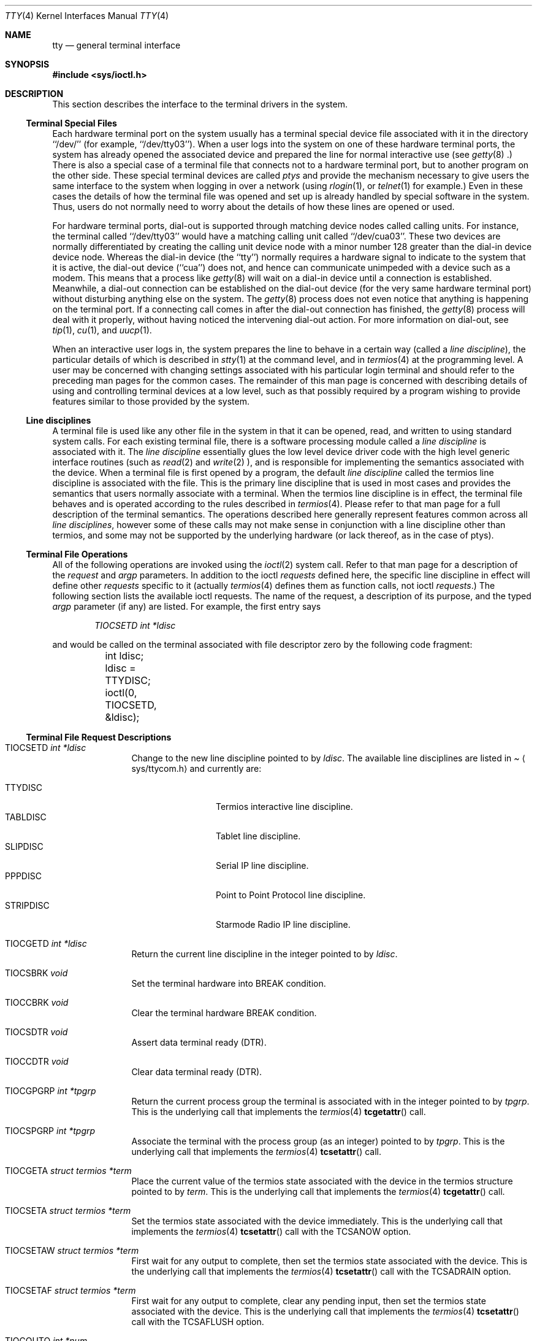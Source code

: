 .\"	$OpenBSD: tty.4,v 1.6 1998/02/16 20:31:59 deraadt Exp $
.\"	$NetBSD: tty.4,v 1.4 1996/03/19 04:26:01 paulus Exp $
.\"
.\" Copyright (c) 1991, 1992, 1993
.\"	The Regents of the University of California.  All rights reserved.
.\"
.\" Redistribution and use in source and binary forms, with or without
.\" modification, are permitted provided that the following conditions
.\" are met:
.\" 1. Redistributions of source code must retain the above copyright
.\"    notice, this list of conditions and the following disclaimer.
.\" 2. Redistributions in binary form must reproduce the above copyright
.\"    notice, this list of conditions and the following disclaimer in the
.\"    documentation and/or other materials provided with the distribution.
.\" 3. All advertising materials mentioning features or use of this software
.\"    must display the following acknowledgement:
.\"	This product includes software developed by the University of
.\"	California, Berkeley and its contributors.
.\" 4. Neither the name of the University nor the names of its contributors
.\"    may be used to endorse or promote products derived from this software
.\"    without specific prior written permission.
.\"
.\" THIS SOFTWARE IS PROVIDED BY THE REGENTS AND CONTRIBUTORS ``AS IS'' AND
.\" ANY EXPRESS OR IMPLIED WARRANTIES, INCLUDING, BUT NOT LIMITED TO, THE
.\" IMPLIED WARRANTIES OF MERCHANTABILITY AND FITNESS FOR A PARTICULAR PURPOSE
.\" ARE DISCLAIMED.  IN NO EVENT SHALL THE REGENTS OR CONTRIBUTORS BE LIABLE
.\" FOR ANY DIRECT, INDIRECT, INCIDENTAL, SPECIAL, EXEMPLARY, OR CONSEQUENTIAL
.\" DAMAGES (INCLUDING, BUT NOT LIMITED TO, PROCUREMENT OF SUBSTITUTE GOODS
.\" OR SERVICES; LOSS OF USE, DATA, OR PROFITS; OR BUSINESS INTERRUPTION)
.\" HOWEVER CAUSED AND ON ANY THEORY OF LIABILITY, WHETHER IN CONTRACT, STRICT
.\" LIABILITY, OR TORT (INCLUDING NEGLIGENCE OR OTHERWISE) ARISING IN ANY WAY
.\" OUT OF THE USE OF THIS SOFTWARE, EVEN IF ADVISED OF THE POSSIBILITY OF
.\" SUCH DAMAGE.
.\"
.\"     @(#)tty.4	8.3 (Berkeley) 4/19/94
.\"
.Dd August 14, 1992
.Dt TTY 4
.Os BSD 4
.Sh NAME
.Nm tty
.Nd general terminal interface
.Sh SYNOPSIS
.Fd #include <sys/ioctl.h>
.Sh DESCRIPTION
This section describes the interface to the terminal drivers
in the system.
.Ss Terminal Special Files
Each hardware terminal port on the system usually has a terminal special device
file associated with it in the directory ``/dev/'' (for
example, ``/dev/tty03'').
When a user logs into
the system on one of these hardware terminal ports, the system has already
opened the associated device and prepared the line for normal interactive
use (see
.Xr getty 8 .)
There is also a special case of a terminal file that connects not to
a hardware terminal port, but to another program on the other side.
These special terminal devices are called
.Em ptys
and provide the mechanism necessary to give users the same interface to the
system when logging in over a network (using
.Xr rlogin 1 ,
or
.Xr telnet 1
for example.)  Even in these cases the details of how the terminal
file was opened and set up is already handled by special software
in the system.
Thus, users do not normally need to worry about the details of
how these lines are opened or used.
.Pp
For hardware terminal ports, dial-out is supported through matching
device nodes called calling units.  For instance, the terminal called
``/dev/tty03'' would have a matching calling unit called ``/dev/cua03''.
These two devices are normally differentiated by creating the calling
unit device node with a minor number 128 greater than the dial-in
device device node.  Whereas the dial-in device (the ``tty'') normally
requires a hardware signal to indicate to the system that it is active,
the dial-out device (``cua'') does not, and hence can communicate unimpeded
with a device such as a modem.  This means that a process like
.Xr getty 8
will wait on a dial-in device until a connection is established.
Meanwhile, a dial-out connection can be established on the dial-out
device (for the very same hardware terminal port) without disturbing
anything else on the system.  The
.Xr getty 8
process does not even notice that anything is happening on the terminal
port.  If a connecting call comes in after the dial-out connection has
finished, the
.Xr getty 8
process will deal with it properly, without having noticed the
intervening dial-out action.
For more information on dial-out, see
.Xr tip 1 ,
.Xr cu 1 ,
and
.Xr uucp 1 .
.Pp
When an interactive user logs in, the system prepares the line to
behave in a certain way (called a
.Em "line discipline" ) ,
the particular details of which is described in
.Xr stty 1
at the command level, and in
.Xr termios 4
at the programming level.  A user may be concerned with changing
settings associated with his particular login terminal and should refer
to the preceding man pages for the common cases.  The remainder of
this man page is concerned
with describing details of using and controlling terminal devices
at a low level, such as that possibly required by a program wishing
to provide features similar to those provided by the system.
.Ss Line disciplines
A terminal file is used like any other file in the system in that
it can be opened, read, and written to using standard system
calls.  For each existing terminal file, there is a software processing module
called a
.Em "line discipline"
is associated with it.  The
.Em "line discipline"
essentially glues the low level device driver code with the high
level generic interface routines (such as
.Xr read 2
and
.Xr write 2 ),
and is responsible for implementing the semantics associated
with the device.  When a terminal file is first opened by a program,
the default
.Em "line discipline"
called the
.Dv termios
line discipline is associated with the file.  This is the primary
line discipline that is used in most cases and provides the semantics
that users normally associate with a terminal.  When the
.Dv termios
line discipline is in effect, the terminal file behaves and is
operated according to the rules described in
.Xr termios 4 .
Please refer to that man page for a full description of the terminal
semantics.
The operations described here
generally represent features common
across all
.Em "line disciplines" ,
however some of these calls may not
make sense in conjunction with a line discipline other than
.Dv termios ,
and some may not be supported by the underlying
hardware (or lack thereof, as in the case of ptys).
.Ss Terminal File Operations
All of the following operations are invoked using the
.Xr ioctl 2
system call.  Refer to that man page for a description of
the
.Em request
and
.Em argp
parameters.
In addition to the ioctl
.Em requests
defined here, the specific line discipline
in effect will define other
.Em requests
specific to it (actually
.Xr termios 4
defines them as function calls, not ioctl
.Em requests . )
The following section lists the available ioctl requests.  The
name of the request, a description of its purpose, and the typed
.Em argp
parameter (if any)
are listed.  For example, the first entry says
.Pp
.D1 Em "TIOCSETD int *ldisc"
.Pp
and would be called on the terminal associated with
file descriptor zero by the following code fragment:
.Bd -literal
	int ldisc;

	ldisc = TTYDISC;
	ioctl(0, TIOCSETD, &ldisc);
.Ed
.Ss Terminal File Request Descriptions
.Bl -tag -width TIOCGWINSZ
.It Dv TIOCSETD Fa int *ldisc
Change to the new line discipline pointed to by
.Fa ldisc .
The available line disciplines are listed in
.Pa Aq sys/ttycom.h
and currently are:
.Pp
.Bl -tag -width TIOCGWINSZ -compact
.It TTYDISC
Termios interactive line discipline.
.It TABLDISC
Tablet line discipline.
.It SLIPDISC
Serial IP line discipline.
.It PPPDISC
Point to Point Protocol line discipline.
.It STRIPDISC
Starmode Radio IP line discipline.
.El
.Pp
.It Dv TIOCGETD Fa int *ldisc
Return the current line discipline in the integer pointed to by
.Fa ldisc .
.It Dv TIOCSBRK Fa void
Set the terminal hardware into BREAK condition.
.It Dv TIOCCBRK Fa void
Clear the terminal hardware BREAK condition.
.It Dv TIOCSDTR Fa void
Assert data terminal ready (DTR).
.It Dv TIOCCDTR Fa void
Clear data terminal ready (DTR).
.It Dv TIOCGPGRP Fa int *tpgrp
Return the current process group the terminal is associated
with in the integer pointed to by
.Fa tpgrp .
This is the underlying call that implements the
.Xr termios 4
.Fn tcgetattr
call.
.It Dv TIOCSPGRP Fa int *tpgrp
Associate the terminal with the process group (as an integer) pointed to by
.Fa tpgrp .
This is the underlying call that implements the
.Xr termios 4
.Fn tcsetattr
call.
.It Dv TIOCGETA Fa struct termios *term
Place the current value of the termios state associated with the
device in the termios structure pointed to by
.Fa term .
This is the underlying call that implements the
.Xr termios 4
.Fn tcgetattr
call.
.It Dv TIOCSETA Fa struct termios *term
Set the termios state associated with the device immediately.
This is the underlying call that implements the
.Xr termios 4
.Fn tcsetattr
call with the
.Dv TCSANOW
option.
.It Dv TIOCSETAW Fa struct termios *term
First wait for any output to complete, then set the termios state
associated with the device.
This is the underlying call that implements the
.Xr termios 4
.Fn tcsetattr
call with the
.Dv TCSADRAIN
option.
.It Dv TIOCSETAF Fa struct termios *term
First wait for any output to complete, clear any pending input,
then set the termios state associated with the device.
This is the underlying call that implements the
.Xr termios 4
.Fn tcsetattr
call with the
.Dv TCSAFLUSH
option.
.It Dv TIOCOUTQ Fa int *num
Place the current number of characters in the output queue in the
integer pointed to by
.Fa num .
.It Dv TIOCSTI Fa char *cp
Simulate typed input.  Pretend as if the terminal received the
character pointed to by
.Fa cp .
.It Dv TIOCNOTTY Fa void
This call is obsolete but left for compatibility.  In the past, when
a process that didn't have a controlling terminal (see
.Em The Controlling Terminal
in
.Xr termios 4 )
first opened a terminal device, it acquired that terminal as its
controlling terminal.  For some programs this was a hazard as they
didn't want a controlling terminal in the first place, and this
provided a mechanism to disassociate the controlling terminal from
the calling process.  It
.Em must
be called by opening the file
.Pa /dev/tty
and calling
.Dv TIOCNOTTY
on that file descriptor.
.Pp
The current system does not allocate a controlling terminal to
a process on an
.Fn open
call: there is a specific ioctl called
.Dv TIOCSCTTY
to make a terminal the controlling
terminal.
In addition, a program can
.Fn fork
and call the
.Fn setsid
system call which will place the process into its own session - which
has the effect of disassociating it from the controlling terminal.  This
is the new and preferred method for programs to lose their controlling
terminal.
.It Dv TIOCSTOP Fa void
Stop output on the terminal (like typing ^S at the keyboard).
.It Dv TIOCSTART Fa void
Start output on the terminal (like typing ^Q at the keyboard).
.It Dv TIOCSCTTY Fa void
Make the terminal the controlling terminal for the process (the process
must not currently have a controlling terminal).
.It Dv TIOCDRAIN Fa void
Wait until all output is drained.
.It Dv TIOCEXCL Fa void
Set exclusive use on the terminal.  No further opens are permitted
except by root.  Of course, this means that programs that are run by
root (or setuid) will not obey the exclusive setting - which limits
the usefulness of this feature.
.It Dv TIOCNXCL Fa void
Clear exclusive use of the terminal.  Further opens are permitted.
.It Dv TIOCFLUSH Fa int *what
If the value of the int pointed to by
.Fa what
contains the
.Dv FREAD
bit as defined in
.Pa Aq sys/file.h ,
then all characters in the input queue are cleared.  If it contains
the
.Dv FWRITE
bit, then all characters in the output queue are cleared.  If the
value of the integer is zero, then it behaves as if both the
.Dv FREAD
and
.Dv FWRITE
bits were set (i.e. clears both queues).
.It Dv TIOCGWINSZ Fa struct winsize *ws
Put the window size information associated with the terminal in the
.Va winsize
structure pointed to by
.Fa ws .
The window size structure contains the number of rows and columns (and pixels
if appropriate) of the devices attached to the terminal.  It is set by user software
and is the means by which most full\&-screen oriented programs determine the
screen size.  The
.Va winsize
structure is defined in
.Pa Aq sys/ioctl.h .
.It Dv TIOCSWINSZ Fa struct winsize *ws
Set the window size associated with the terminal to be the value in
the
.Va winsize
structure pointed to by
.Fa ws
(see above).
.It Dv TIOCCONS Fa int *on
If
.Fa on
points to a non-zero integer, redirect kernel console output (kernel printf's)
to this terminal.
If
.Fa on
points to a zero integer, redirect kernel console output back to the normal
console.  This is usually used on workstations to redirect kernel messages
to a particular window.
.It Dv TIOCMSET Fa int *state
The integer pointed to by
.Fa state
contains bits that correspond to modem state.  Following is a list
of defined variables and the modem state they represent:
.Pp
.Bl -tag -width TIOCMXCTS -compact
.It TIOCM_LE
Line Enable.
.It TIOCM_DTR
Data Terminal Ready.
.It TIOCM_RTS
Request To Send.
.It TIOCM_ST
Secondary Transmit.
.It TIOCM_SR
Secondary Receive.
.It TIOCM_CTS
Clear To Send.
.It TIOCM_CAR
Carrier Detect.
.It TIOCM_CD
Carier Detect (synonym).
.It TIOCM_RNG
Ring Indication.
.It TIOCM_RI
Ring Indication (synonym).
.It TIOCM_DSR
Data Set Ready.
.El
.Pp
This call sets the terminal modem state to that represented by
.Fa state .
Not all terminals may support this.
.It Dv TIOCMGET Fa int *state
Return the current state of the terminal modem lines as represented
above in the integer pointed to by
.Fa state .
.It Dv TIOCMBIS Fa int *state
The bits in the integer pointed to by
.Fa state
represent modem state as described above, however the state is OR-ed
in with the current state.
.It Dv TIOCMBIC Fa int *state
The bits in the integer pointed to by
.Fa state
represent modem state as described above, however each bit which is on
in
.Fa state
is cleared in the terminal.
.It Dv TIOCSFLAGS Fa int *state
The bits in the integer pointed to by
.Fa state
contain bits that correspond to serial port state. Following is a list
of defined variables and the serial port state they represent:
.Pp
.Bl -tag -width TIOCFLAG_SOFTCAR -compact
.It TIOCFLAG_SOFTCAR
Ignore hardware carrier.
.It TIOCFLAG_CLOCAL
Set clocal on open.
.It TIOCFLAG_CRTSCTS
Set crtscts on open.
.It TIOCFLAG_MDMBUF
Set mdmbuf on open.
.El
.Pp
This call sets the serial port state to that represented by
.Fa state .
Not all serial ports may support this.
.It Dv TIOCGFLAGS Fa int *state
Return the current state of the serial port as represented
above in the integer pointed to by
.Fa state .
.El
.Sh SEE ALSO
.Xr getty 8 ,
.Xr ioctl 2 ,
.Xr pty 4 ,
.Xr stty 1 ,
.Xr termios 4
.Sh HISTORY
The cua support is inspired by similar support in SunOS.
